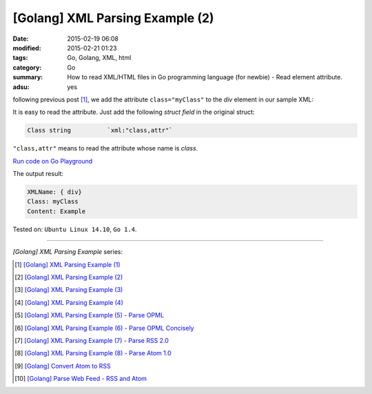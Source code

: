 [Golang] XML Parsing Example (2)
################################

:date: 2015-02-19 06:08
:modified: 2015-02-21 01:23
:tags: Go, Golang, XML, html
:category: Go
:summary: How to read XML/HTML files in Go programming language (for newbie)
          - Read element attribute.
:adsu: yes


following previous post [1]_, we add the attribute ``class="myClass"`` to the
*div* element in our sample XML:

.. show_github_file:: siongui userpages content/code/go-xml/example-2.xml

It is easy to read the attribute. Just add the following *struct field* in the
original struct:

.. code-block:: go

  Class	string		`xml:"class,attr"`

``"class,attr"`` means to read the attribute whose name is *class*.

`Run code on Go Playground <https://play.golang.org/p/xqp5Yb0YTS>`_

.. show_github_file:: siongui userpages content/code/go-xml/parse-2.go

The output result:

.. code-block:: bash

  XMLName: { div}
  Class: myClass
  Content: Example

Tested on: ``Ubuntu Linux 14.10``, ``Go 1.4``.

----

*[Golang] XML Parsing Example* series:

.. [1] `[Golang] XML Parsing Example (1) <{filename}../17/go-parse-xml-example-1%en.rst>`_

.. [2] `[Golang] XML Parsing Example (2) <{filename}go-parse-xml-example-2%en.rst>`_

.. [3] `[Golang] XML Parsing Example (3) <{filename}../21/go-parse-xml-example-3%en.rst>`_

.. [4] `[Golang] XML Parsing Example (4) <{filename}../24/go-parse-xml-example-4%en.rst>`_

.. [5] `[Golang] XML Parsing Example (5) - Parse OPML <{filename}../25/go-parse-opml%en.rst>`_

.. [6] `[Golang] XML Parsing Example (6) - Parse OPML Concisely <{filename}../26/go-parse-opml-concisely%en.rst>`_

.. [7] `[Golang] XML Parsing Example (7) - Parse RSS 2.0 <{filename}../27/go-parse-rss2%en.rst>`_

.. [8] `[Golang] XML Parsing Example (8) - Parse Atom 1.0 <{filename}../28/go-parse-atom%en.rst>`_

.. [9] `[Golang] Convert Atom to RSS <{filename}../../03/02/go-convert-atom-to-rss-feed%en.rst>`_

.. [10] `[Golang] Parse Web Feed - RSS and Atom <{filename}../../03/03/go-parse-web-feed-rss-atom%en.rst>`_
